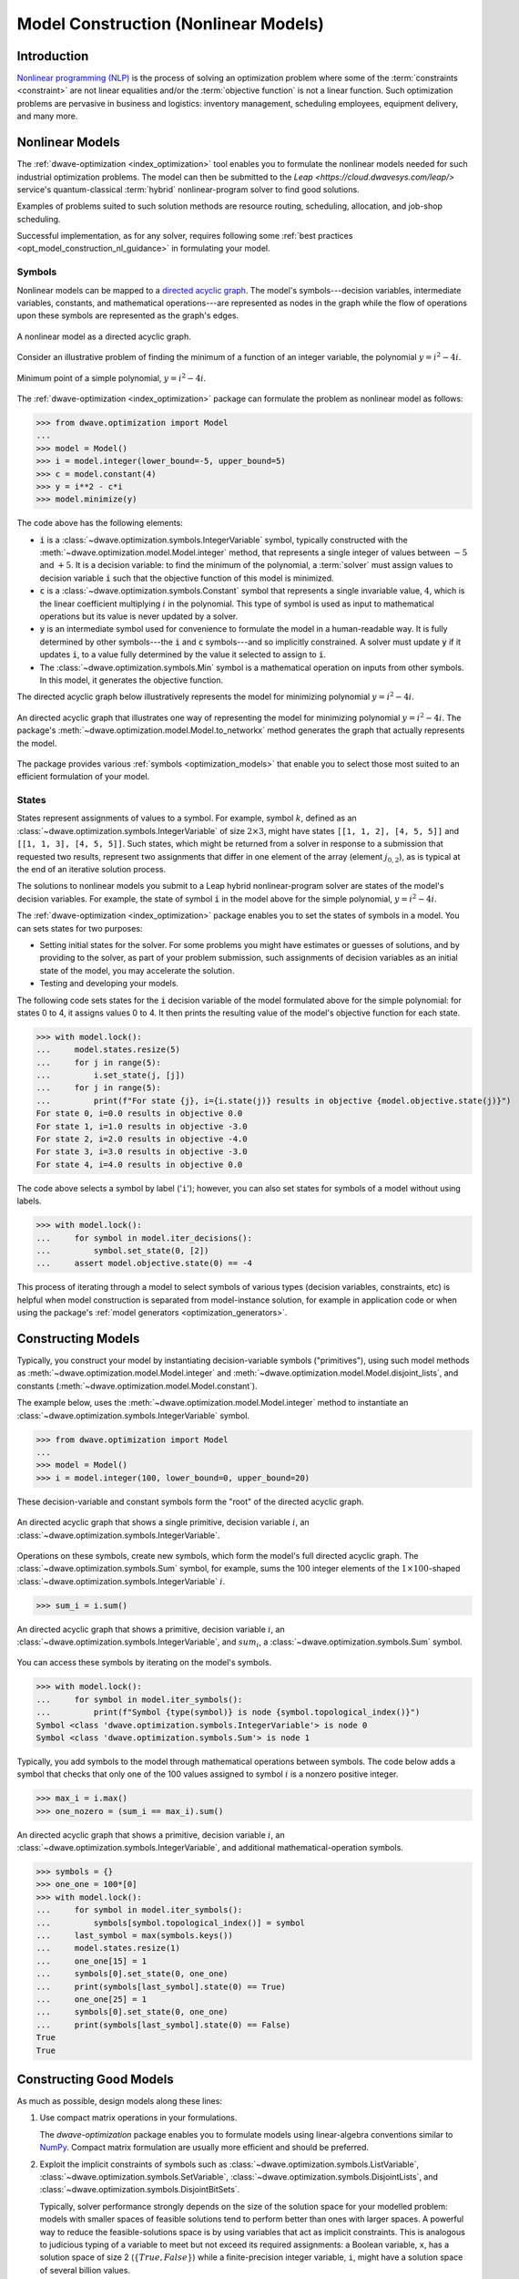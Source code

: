 .. _opt_model_construction_nl:

=====================================
Model Construction (Nonlinear Models)
=====================================

Introduction
============

`Nonlinear programming (NLP) <https://en.wikipedia.org/wiki/Nonlinear_programming>`_
is the process of solving an optimization problem where some of the
:term:`constraints <constraint>` are not linear equalities and/or the
:term:`objective function` is not a linear function. Such optimization problems
are pervasive in business and logistics: inventory management, scheduling
employees, equipment delivery, and many more.

.. _opt_model_construction_nl_intro:

Nonlinear Models
================

The :ref:`dwave-optimization <index_optimization>` tool enables you to formulate
the nonlinear models needed for such industrial optimization problems. The model
can then be submitted to the
`Leap <https://cloud.dwavesys.com/leap/>` service's quantum-classical
:term:`hybrid` nonlinear-program solver to find good solutions.

Examples of problems suited to such solution methods are resource routing,
scheduling, allocation, and job-shop scheduling.

Successful implementation, as for any solver, requires following some
:ref:`best practices <opt_model_construction_nl_guidance>` in formulating your
model.

.. _opt_model_construction_nl_symbols:

Symbols
-------

Nonlinear models can be mapped to a
`directed acyclic graph <https://en.wikipedia.org/wiki/Directed_acyclic_graph>`_.
The model's symbols---decision variables, intermediate variables, constants,
and mathematical operations---are represented as nodes in the graph while the
flow of operations upon these symbols are represented as the graph's edges.

.. figure:: ../_images/nonlinear_model_DAG.png
    :name: nonlinearModelDAG
    :alt: Illustrative figure of a directed acyclic graph, with circles
        representing symbols connected by directional lines with arrowheads.
    :align: center
    :scale: 100%

    A nonlinear model as a directed acyclic graph.

Consider an illustrative problem of finding the minimum of a function of an
integer variable, the polynomial :math:`y = i^2 - 4i`.

.. figure:: ../_images/simple_polynomial_minimization.png
    :name: simplePolynomialMinimization
    :alt: Plot of :math:`y = i^2 - 4i` with the x-axis from about -2 to +3 and
        the y-axis from -5 to +5, showing a parabola with its minimum at
        (i,y) of (+2,-4).
    :align: center
    :scale: 100%

    Minimum point of a simple polynomial, :math:`y = i^2 - 4i`.

The :ref:`dwave-optimization <index_optimization>` package can formulate the
problem as nonlinear model as follows:

>>> from dwave.optimization import Model
...
>>> model = Model()
>>> i = model.integer(lower_bound=-5, upper_bound=5)
>>> c = model.constant(4)
>>> y = i**2 - c*i
>>> model.minimize(y)

The code above has the following elements:

*   :code:`i` is a :class:`~dwave.optimization.symbols.IntegerVariable`
    symbol, typically constructed with the
    :meth:`~dwave.optimization.model.Model.integer` method, that represents
    a single integer of values between :math:`-5` and :math:`+5`. It is a
    decision variable: to find the minimum of the polynomial,
    a :term:`solver` must assign values to decision variable :code:`i` such that
    the objective function of this model is minimized.
*   :code:`c` is a :class:`~dwave.optimization.symbols.Constant`
    symbol that represents a single invariable value, :math:`4`, which is the
    linear coefficient multiplying :math:`i` in the polynomial. This type of
    symbol is used as input to mathematical operations but its value is never
    updated by a solver.
*   :code:`y` is an intermediate symbol used for convenience to formulate the
    model in a human-readable way. It is fully determined by other symbols---the
    :code:`i` and :code:`c` symbols---and so implicitly constrained. A solver
    must update :code:`y` if it updates :code:`i`, to a value fully determined
    by the value it selected to assign to :code:`i`.
*   The :class:`~dwave.optimization.symbols.Min` symbol is a mathematical
    operation on inputs from other symbols. In this model, it generates the
    objective function.

The directed acyclic graph below illustratively represents the model for
minimizing polynomial :math:`y = i^2 - 4i`.

.. figure:: ../_images/simple_polynomial_DAG.png
    :name: simplePolynomialDAG
    :alt: Illustrative directed acyclic graph of the model. The bottom two
        circles are the :math:`i` and :math:`c` symbols, which connect into
        :math:`i*i` and :math:`c*i` symbols, which then connect to a
        :math:`y = i*i -c*i` symbol, which connects to a :code:`minimize()`
        symbol that outputs the objective.
    :align: center
    :scale: 100%

    An directed acyclic graph that illustrates one way of representing the model
    for minimizing polynomial :math:`y = i^2 - 4i`. The package's
    :meth:`~dwave.optimization.model.Model.to_networkx` method generates the
    graph that actually represents the model.

The package provides various :ref:`symbols <optimization_models>` that enable
you to select those most suited to an efficient formulation of your model.

.. _opt_model_construction_nl_states:

States
------

States represent assignments of values to a symbol. For example, symbol
:math:`k`, defined as an :class:`~dwave.optimization.symbols.IntegerVariable` of
size :math:`2 \times 3`, might have states ``[[1, 1, 2], [4, 5, 5]]`` and
``[[1, 1, 3], [4, 5, 5]]``. Such states, which might be returned from a solver
in response to a submission that requested two results, represent two
assignments that differ in one element of the array (element :math:`j_{0,2}`),
as is typical at the end of an iterative solution process.

The solutions to nonlinear models you submit to a Leap hybrid nonlinear-program
solver are states of the model's decision variables. For example, the state of
symbol :code:`i` in the model above for the simple polynomial,
:math:`y = i^2 - 4i`.

The :ref:`dwave-optimization <index_optimization>` package enables you to set
the states of symbols in a model. You can sets states for two purposes:

*   Setting initial states for the solver. For some problems you might have
    estimates or guesses of solutions, and by providing to the solver, as part
    of your problem submission, such assignments of decision variables as an
    initial state of the model, you may accelerate the solution.
*   Testing and developing your models.

The following code sets states for the :code:`i` decision variable of the model
formulated above for the simple polynomial: for states 0 to 4, it assigns values
0 to 4. It then prints the resulting value of the model's objective function for
each state.

>>> with model.lock():
...     model.states.resize(5)
...     for j in range(5):
...         i.set_state(j, [j])
...     for j in range(5):
...         print(f"For state {j}, i={i.state(j)} results in objective {model.objective.state(j)}")
For state 0, i=0.0 results in objective 0.0
For state 1, i=1.0 results in objective -3.0
For state 2, i=2.0 results in objective -4.0
For state 3, i=3.0 results in objective -3.0
For state 4, i=4.0 results in objective 0.0

The code above selects a symbol by label ('``i``'); however, you can also set
states for symbols of a model without using labels.

>>> with model.lock():
...     for symbol in model.iter_decisions():
...         symbol.set_state(0, [2])
...     assert model.objective.state(0) == -4

This process of iterating through a model to select symbols of various types
(decision variables, constraints, etc) is helpful when model construction is
separated from model-instance solution, for example in application code or
when using the package's :ref:`model generators <optimization_generators>`.

.. _opt_model_construction_nl_constructing:

Constructing Models
===================

Typically, you construct your model by instantiating decision-variable symbols
("primitives"), using such model methods as
:meth:`~dwave.optimization.model.Model.integer` and
:meth:`~dwave.optimization.model.Model.disjoint_lists`, and constants
(:meth:`~dwave.optimization.model.Model.constant`).

The example below, uses the :meth:`~dwave.optimization.model.Model.integer`
method to instantiate an :class:`~dwave.optimization.symbols.IntegerVariable`
symbol.

>>> from dwave.optimization import Model
...
>>> model = Model()
>>> i = model.integer(100, lower_bound=0, upper_bound=20)

These decision-variable and constant symbols form the "root" of the directed
acyclic graph.

.. figure:: ../_images/primitive_DAG.png
    :name: PrimitiveDAG
    :alt: Illustrative directed acyclic graph of the model. The single circle
        is the :math:`i` symbol.
    :align: center
    :scale: 100%

    An directed acyclic graph that shows a single primitive, decision variable
    :math:`i`, an :class:`~dwave.optimization.symbols.IntegerVariable`.

Operations on these symbols, create new symbols, which form the model's full
directed acyclic graph. The :class:`~dwave.optimization.symbols.Sum` symbol, for
example, sums the 100 integer elements of the
:math:`1 \times 100`-shaped :class:`~dwave.optimization.symbols.IntegerVariable`
:math:`i`.

>>> sum_i = i.sum()

.. figure:: ../_images/primitive_and_symbol_DAG.png
    :name: PrimitiveAndSymbolDAG
    :alt: Illustrative directed acyclic graph of the model. The bottom circle
        is the :math:`i` symbol and the top one is :math:`sum_i`.
    :align: center
    :scale: 100%

    An directed acyclic graph that shows a primitive, decision variable
    :math:`i`, an :class:`~dwave.optimization.symbols.IntegerVariable`, and
    :math:`sum_i`, a :class:`~dwave.optimization.symbols.Sum` symbol.

You can access these symbols by iterating on the model's symbols.

>>> with model.lock():
...     for symbol in model.iter_symbols():
...         print(f"Symbol {type(symbol)} is node {symbol.topological_index()}")
Symbol <class 'dwave.optimization.symbols.IntegerVariable'> is node 0
Symbol <class 'dwave.optimization.symbols.Sum'> is node 1

Typically, you add symbols to the model through mathematical operations between
symbols. The code below adds a symbol that checks that only one of the 100
values assigned to symbol :math:`i` is a nonzero positive integer.

>>> max_i = i.max()
>>> one_nozero = (sum_i == max_i).sum()

.. figure:: ../_images/primitive_and_symbols_DAG.png
    :name: PrimitiveAndSymbolsDAG
    :alt: Illustrative directed acyclic graph of the model. The bottom circle
        is the :math:`i` symbol, next are MAx and Sum circles, and then Equal,
        and the top circle is SUM.
    :align: center
    :scale: 100%

    An directed acyclic graph that shows a primitive, decision variable
    :math:`i`, an :class:`~dwave.optimization.symbols.IntegerVariable`, and
    additional mathematical-operation symbols.

>>> symbols = {}
>>> one_one = 100*[0]
>>> with model.lock():
...     for symbol in model.iter_symbols():
...         symbols[symbol.topological_index()] = symbol
...     last_symbol = max(symbols.keys())
...     model.states.resize(1)
...     one_one[15] = 1
...     symbols[0].set_state(0, one_one)
...     print(symbols[last_symbol].state(0) == True)
...     one_one[25] = 1
...     symbols[0].set_state(0, one_one)
...     print(symbols[last_symbol].state(0) == False)
True
True

.. _opt_model_construction_nl_guidance:

Constructing Good Models
========================

As much as possible, design models along these lines:

1.  Use compact matrix operations in your formulations.

    The `dwave-optimization` package enables you to formulate models using
    linear-algebra conventions similar to `NumPy <https://numpy.org/>`_. Compact
    matrix formulation are usually more efficient and should be preferred.

2.  Exploit the implicit constraints of symbols such as
    :class:`~dwave.optimization.symbols.ListVariable`,
    :class:`~dwave.optimization.symbols.SetVariable`,
    :class:`~dwave.optimization.symbols.DisjointLists`,
    and :class:`~dwave.optimization.symbols.DisjointBitSets`.

    Typically, solver performance strongly depends on the size of the solution
    space for your modelled problem: models with smaller spaces of feasible
    solutions tend to perform better than ones with larger spaces. A powerful
    way to reduce the feasible-solutions space is by using variables that act
    as implicit constraints. This is analogous to judicious typing of a variable
    to meet but not exceed its required assignments: a Boolean variable, ``x``,
    has a solution space of size 2 (:math:`\{True, False\}`) while a
    finite-precision integer variable, ``i``, might have a solution space of
    several billion values.

See the formulations used by the package's
:ref:`model generators <optimization_generators>` and relevant
`GitHub examples <https://github.com/dwave-examples>`_ for reference.

Example: Compact Matrix Formulation
-----------------------------------

Like a large class of real-world problems, optimally loading a truck to convey
the most valuable merchandise while not exceeding limitations on carrying weight
or allowable volume, can be considered a variation on the well-known
`knapsack optimization problem <https://en.wikipedia.org/wiki/Knapsack_problem>`_.
The problem is to maximize the total value of items packed in a knapsack without
exceeding its capacity.

Such real-world problems, when formulated mathematically for automated solution,
typically include a data-transformation step that provides the weights and
values of the problem's items in some structure. Here, an illustrative problem
of just four items is modeled, with weights and values :math:`30, 10, 40, 20`
and :math:`10, 20, 30, 40`, respectively, and a maximum capacity of :math:`30`
for the truck.

For a practical formulation of the knapsack problem, see the code in the
:class:`~dwave.optimization.generators.knapsack` generator.

This example compares two formulations of a small truck-loading problem: an
intuitive model that represents multiple binary decisions with multiple binary
symbols etc. versus a more compact model. The figure below compares the directed
acyclic graphs for these two formulations.


.. figure:: ../_images/knapsack_simple_matrix.png
    :name: knapsackSimpleMatrix
    :alt: Illustrative directed acyclic graph of two models. The left graph has
        ten nodes while the right one has thirty nodes.
    :align: center
    :scale: 80%

    Comparison between models using compact matrix operations (left) and
    less-compact operations (right) in formulation. The less-compact formulation
    has triple the number of symbols. Graphs are created using the package's
    :meth:`~dwave.optimization.model.Model.to_networkx` method.

The two tabs below provide the two formulations.

.. tab-set::

    .. tab-item:: Compact Formulation

        The model in this tab is formulated using compact matrix operations.

        Instantiate a nonlinear model and add the constant symbols.

        >>> model = Model()
        >>> weight = model.constant([30, 10, 40, 20])
        >>> value = model.constant([10, 20, 30, 40])
        >>> capacity = model.constant(30)

        Add a binary-array variable for the items: which items should be
        selected for loading into the truck.

        >>> items = model.binary(4)

        Add a constraint that the total weight must not exceed the truck's
        capacity.

        >>> total_weight = items * weight
        >>> model.add_constraint(total_weight.sum() <= capacity) # doctest: +ELLIPSIS
        <dwave.optimization.symbols.LessEqual at ...>

        Add the objective (transport as much valuable merchandise as possible):

        >>> total_value = items * value
        >>> model.minimize(-total_value.sum())

        The size of this model is a third of the alternative formulation
        shown in the second tab:

        >>> model.num_nodes()
        10

    .. tab-item:: Non-compact Formulation

        The model in this tab is formulated using one binary decision variable
        per item. Each variable and constant adds a node to the directed
        acyclic graph.

        Instantiate a nonlinear model and add the constant symbols. The weight
        and value of each item is represented by a symbol.

        >>> model = Model()
        >>> weight0 = model.constant(30)
        >>> weight1 = model.constant(10)
        >>> weight2 = model.constant(40)
        >>> weight3 = model.constant(20)
        >>> val0 = model.constant(10)
        >>> val1 = model.constant(20)
        >>> val2 = model.constant(30)
        >>> val3 = model.constant(40)
        >>> capacity = model.constant(30)

        Add a binary variable for each item: should that item be loaded into the
        truck (yes or no?).

        >>> item0 = model.binary()
        >>> item1 = model.binary()
        >>> item2 = model.binary()
        >>> item3 = model.binary()

        Add the constraint on the total weight:

        >>> total_weight = item0*weight0 + item1*weight1 + item2*weight2 + item3*weight3
        >>> model.add_constraint(total_weight <= capacity) # doctest: +ELLIPSIS
        <dwave.optimization.symbols.LessEqual at ...>

        Add the objective to maximize the transported value:

        >>> total_value = item0*val0 + item1*val1 + item2*val2 + item3*val3
        >>> model.minimize(-total_value)

        The size of this model is triple the alternative formulation
        shown in the first tab:

        >>> model.num_nodes()
        29

Compare the two formulations. Prefer compact-matrix formulations for your
models. 

Example: Implicitly Constrained Symbols
---------------------------------------

Consider a problem of selecting a route for several destinations with the cost
increasing on each leg of the itinerary; for the example formulated below, one
can travel through four destinations in any order, one destination per day, with
the transportation cost per unit of travel doubling every subsequent day.

The figure below shows four destinations as dots labeled ``0`` to
``3``, and plots the least costly (green) and most costly (red) routes.

.. figure:: ../_images/best_worst_routes.png
    :name: bestWorstRoutes
    :alt: Plot of two routes between four points, the green one, (3, 2, 1, 0) is
          the least costly while the red one, (2, 1, 3, 0), is the most costly.
    :align: center
    :scale: 80%

    Finding the optimal route between destinations.

The code snippet below defines the cost per leg and the distances between the
four destinations, with values chosen for simple illustration.

>>> import numpy as np
...
>>> cost_per_day = [1, 2, 4]
>>> distance_matrix = np.asarray([
...     [0, 1, np.sqrt(10), np.sqrt(34)],
...     [1, 0, 3, np.sqrt(25)],
...     [np.sqrt(10), 3, 0, 4],
...     [np.sqrt(34), np.sqrt(25), 4, 0]])

This section compares two formulations of this small routing problem: an
intuitive model that uses the generic
:class:`~dwave.optimization.symbols.BinaryVariable` symbol to represent decisions
on ordering the destinations versus a model that uses the implicitly constrained
:class:`~dwave.optimization.symbols.ListVariable` symbol, where the order of
destinations is a permutation of values. The figure below compares the directed
acyclic graphs for these two formulations.


.. figure:: ../_images/route_models.png
    :name: RouteModels
    :alt: Illustrative directed acyclic graph of two models. The left graph has
        far fewer nodes than that one the right.
    :align: center
    :scale: 100%

    Comparison between models using implicitly-constrained decision symbol
    (left) and explicit constrains on a simple binary symbol (right) in
    formulation. The first formulation has fewer symbols.

It is expected that the more compact model that uses implicit constraints will
perform better. 

The two tabs below provide the two formulations.

.. tab-set::

    .. tab-item:: Implicit Constraints

        The model in this tab is formulated using the implicitly
        constrained :class:`~dwave.optimization.symbols.List` symbol.

        >>> model = Model()
        >>> # Add the constants
        >>> cost = model.constant(cost_per_day)
        >>> distances = model.constant(distance_matrix)
        >>> # Add the decision symbol
        >>> route = model.list(4)
        >>> # Optimize the objective
        >>> model.minimize((cost * distances[route[:-1],route[1:]]).sum())

        You can see the objective values for the least and most costly routes
        as permutations of the :math:`[0, 1, 2, 3]` list as follows:

        >>> with model.lock():
        ...     model.states.resize(2)
        ...     route.set_state(0, [3, 2, 1, 0])
        ...     route.set_state(1, [2, 1, 3, 0])
        ...     print(int(model.objective.state(0)), int(model.objective.state(1)))
        14 36

    .. tab-item:: Explicit Constraints

        The model in this tab is formulated using explicit constraints on the
        generic :class:`~dwave.optimization.symbols.BinaryVariable` symbol.

        >>> from dwave.optimization.mathematical import add
        ...
        >>> model = Model()
        >>> # Add the problem constants
        >>> cost = model.constant(cost_per_day)
        >>> distances = model.constant(distance_matrix)

        Define constants that are used to formulate the explicit constraints.

        >>> one = model.constant(1)
        >>> indx_int = model.constant([0, 1, 2, 3])

        Add the decision symbol: for each of the itinerary's four legs, each
        of the four destinations is represented by a binary variable. If leg
        1 should be to destination 2, for example, the value of row 1 is
        :math:`False, False, True, False`. This is a representation known as
        `one-hot encoding <https://en.wikipedia.org/wiki/One-hot>`_.

        >>> itinerary_loc = model.binary((4, 4))

        Add the objective. Here, the :code:`indx_int` constant converts the
        binary one-hot variables to an index of the distance matrix.

        >>> model.minimize(add(*(
        ...     (itinerary_loc[u, pos] * itinerary_loc[v, (pos + 1) % 4] * distances[u, v] +
        ...     itinerary_loc[v, pos] * itinerary_loc[u, (pos + 1) % 4] * distances[v, u]) *
        ...     cost[pos]
        ...     for u in range(4)
        ...     for v in range(u+1, 4)
        ...     for pos in range(3)
        ... )))

        Add explicit one-hot constraints: summing the columns of the decision
        variable must give ones because each destination is visited once;
        summing rows must give ones because each leg visits one destination.

        >>> for i in range(distances.shape()[0]):
        ...     model.add_constraint(itinerary_loc[i, :].sum() <= one)
        ...     model.add_constraint(one <= itinerary_loc[i,:].sum())
        ...     model.add_constraint(itinerary_loc[:, i].sum() <= one)
        ...     model.add_constraint(one <= itinerary_loc[:, i].sum()) # doctest: +ELLIPSIS
        <dwave.optimization.symbols.LessEqual at ...>
        ...

        You can see the objective cost for the least costly route
        as follows:

        >>> with model.lock():
        ...     model.states.resize(2)
        ...     itinerary_loc.set_state(0, [
        ...         [0, 0, 0, 1],
        ...         [0, 0, 1, 0],
        ...         [0, 1, 0, 0],
        ...         [1, 0, 0, 0]])
        ...     print(int(model.objective.state(0)))
        14

The directed acyclic graph for the implicitly constrained model has few nodes
and the model is more efficient.

